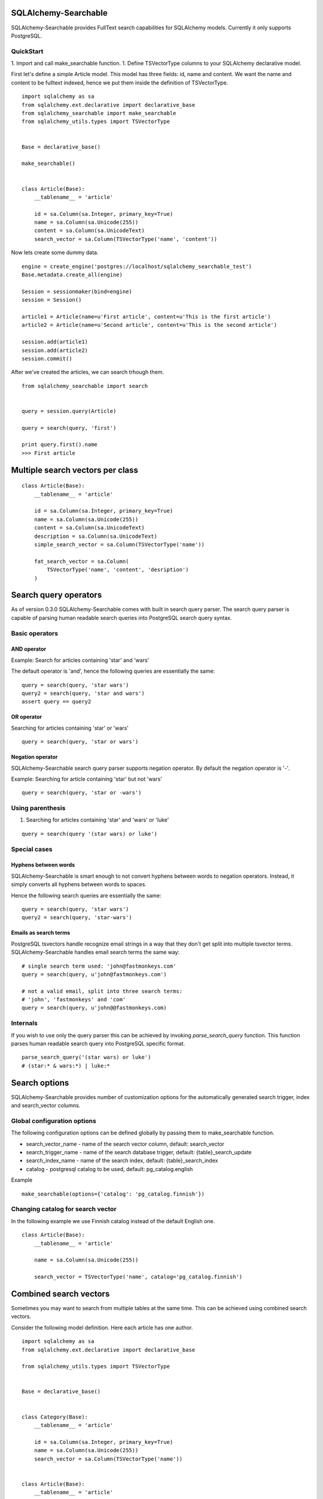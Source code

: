 SQLAlchemy-Searchable
=====================


SQLAlchemy-Searchable provides FullText search capabilities for SQLAlchemy models. Currently it only supports PostgreSQL.

QuickStart
----------

1. Import and call make_searchable function.
1. Define TSVectorType columns to your SQLAlchemy declarative model.


First let's define a simple Article model. This model has three fields: id, name and content.
We want the name and content to be fulltext indexed, hence we put them inside the definition of TSVectorType.
::

    import sqlalchemy as sa
    from sqlalchemy.ext.declarative import declarative_base
    from sqlalchemy_searchable import make_searchable
    from sqlalchemy_utils.types import TSVectorType


    Base = declarative_base()

    make_searchable()


    class Article(Base):
        __tablename__ = 'article'

        id = sa.Column(sa.Integer, primary_key=True)
        name = sa.Column(sa.Unicode(255))
        content = sa.Column(sa.UnicodeText)
        search_vector = sa.Column(TSVectorType('name', 'content'))


Now lets create some dummy data.
::


    engine = create_engine('postgres://localhost/sqlalchemy_searchable_test')
    Base.metadata.create_all(engine)

    Session = sessionmaker(bind=engine)
    session = Session()

    article1 = Article(name=u'First article', content=u'This is the first article')
    article2 = Article(name=u'Second article', content=u'This is the second article')

    session.add(article1)
    session.add(article2)
    session.commit()


After we've created the articles, we can search trhough them.
::


    from sqlalchemy_searchable import search


    query = session.query(Article)

    query = search(query, 'first')

    print query.first().name
    >>> First article


Multiple search vectors per class
=================================


::


    class Article(Base):
        __tablename__ = 'article'

        id = sa.Column(sa.Integer, primary_key=True)
        name = sa.Column(sa.Unicode(255))
        content = sa.Column(sa.UnicodeText)
        description = sa.Column(sa.UnicodeText)
        simple_search_vector = sa.Column(TSVectorType('name'))

        fat_search_vector = sa.Column(
            TSVectorType('name', 'content', 'desription')
        )



Search query operators
======================

As of version 0.3.0 SQLAlchemy-Searchable comes with built in search query parser. The search query parser is capable of parsing human readable search queries into PostgreSQL search query syntax.


Basic operators
---------------

AND operator
^^^^^^^^^^^^

Example: Search for articles containing 'star' and 'wars'

The default operator is 'and', hence the following queries are essentially the same:

::

    query = search(query, 'star wars')
    query2 = search(query, 'star and wars')
    assert query == query2

OR operator
^^^^^^^^^^^

Searching for articles containing 'star' or 'wars'

::


    query = search(query, 'star or wars')


Negation operator
^^^^^^^^^^^^^^^^^

SQLAlchemy-Searchable search query parser supports negation operator. By default the negation operator is '-'.

Example: Searching for article containing 'star' but not 'wars'

::


    query = search(query, 'star or -wars')



Using parenthesis
-----------------

1. Searching for articles containing 'star' and 'wars' or 'luke'

::


    query = search(query '(star wars) or luke')



Special cases
-------------


Hyphens between words
^^^^^^^^^^^^^^^^^^^^^

SQLAlchemy-Searchable is smart enough to not convert hyphens between words to negation operators. Instead, it simply converts all hyphens between words to spaces.

Hence the following search queries are essentially the same:

::


    query = search(query, 'star wars')
    query2 = search(query, 'star-wars')


Emails as search terms
^^^^^^^^^^^^^^^^^^^^^^

PostgreSQL tsvectors handle recognize email strings in a way that they don't get split into multiple tsvector terms. SQLAlchemy-Searchable handles email search terms the same way:

::

    # single search term used: 'john@fastmonkeys.com'
    query = search(query, u'john@fastmonkeys.com')

    # not a valid email, split into three search terms:
    # 'john', 'fastmonkeys' and 'com'
    query = search(query, u'john@@fastmonkeys.com)


Internals
---------

If you wish to use only the query parser this can be achieved by invoking `parse_search_query` function. This function parses human readable search query into PostgreSQL specific format.

::


    parse_search_query('(star wars) or luke')
    # (star:* & wars:*) | luke:*


Search options
==============

SQLAlchemy-Searchable provides number of customization options for the automatically generated
search trigger, index and search_vector columns.

Global configuration options
----------------------------

The following configuration options can be defined globally by passing them to make_searchable function.

* search_vector_name - name of the search vector column, default: search_vector

* search_trigger_name - name of the search database trigger, default: {table}_search_update

* search_index_name - name of the search index, default: {table}_search_index

* catalog - postgresql catalog to be used, default: pg_catalog.english


Example ::


    make_searchable(options={'catalog': 'pg_catalog.finnish'})


Changing catalog for search vector
----------------------------------


In the following example we use Finnish catalog instead of the default English one.
::


    class Article(Base):
        __tablename__ = 'article'

        name = sa.Column(sa.Unicode(255))

        search_vector = TSVectorType('name', catalog='pg_catalog.finnish')


Combined search vectors
=======================

Sometimes you may want to search from multiple tables at the same time. This can be achieved using
combined search vectors.

Consider the following model definition. Here each article has one author.

::



    import sqlalchemy as sa
    from sqlalchemy.ext.declarative import declarative_base

    from sqlalchemy_utils.types import TSVectorType


    Base = declarative_base()


    class Category(Base):
        __tablename__ = 'article'

        id = sa.Column(sa.Integer, primary_key=True)
        name = sa.Column(sa.Unicode(255))
        search_vector = sa.Column(TSVectorType('name'))


    class Article(Base):
        __tablename__ = 'article'

        id = sa.Column(sa.Integer, primary_key=True)
        name = sa.Column(sa.Unicode(255))
        content = sa.Column(sa.UnicodeText)
        search_vector = sa.Column(TSVectorType('name', 'content'))
        category_id = sa.Column(
            sa.Integer,
            sa.ForeignKey(Category.id)
        )
        category = sa.orm.relationship(Category)


Now consider a situation where we want to find all articles, where either article content or name or category name contains the word 'matrix'. This can be achieved as follows:

::


    from sqlalchemy_searchable import parse_search_query
    from sqlalchemy_utils import tsvector_match, tsvector_concat, to_tsquery


    search_query = u'matrix'

    combined_search_vector = tsvector_concat(
        Article.search_vector,
        Category.search_vector
    )

    articles = (
        session.query(Article)
        .join(Category)
        .filter(
            tsvector_match(
                combined_search_vector,
                to_tsquery(
                    'simple',
                    parse_search_query(search_query))
                ),
            )
        )
    )


This query becomes a little more complex when using left joins. Then you have to take into account situations where Category.search_vector is None using coalesce function.

::


    combined_search_vector = tsvector_concat(
        Article.search_vector,
        sa.func.coalesce(Category.search_vector, u'')
    )



Flask-SQLAlchemy integration
============================

SQLAlchemy-Searchable can be neatly integrated into Flask-SQLAlchemy using SearchQueryMixin class.


Example ::

    from flask.ext.sqlalchemy import SQLAlchemy, BaseQuery
    from sqlalchemy_searchable import SearchQueryMixin
    from sqlalchemy_utils.types import TSVectorType


    db = SQLAlchemy()


    class ArticleQuery(BaseQuery, SearchQueryMixin):
        pass


    class Article(db.Model):
        query_class = ArticleQuery
        __tablename__ = 'article'

        id = sa.Column(sa.Integer, primary_key=True)
        name = sa.Column(sa.Unicode(255))
        content = sa.Column(sa.UnicodeText)
        search_vector = sa.Column(TSVectorType('name', 'content'))


Now this is where the fun begins! SearchQueryMixin provides search method for ArticleQuery. You can chain calls just like when using query filter calls.
Here we search for first 5 articles that contain the word 'Finland'.
::

    Article.query.search(u'Finland').limit(5).all()







